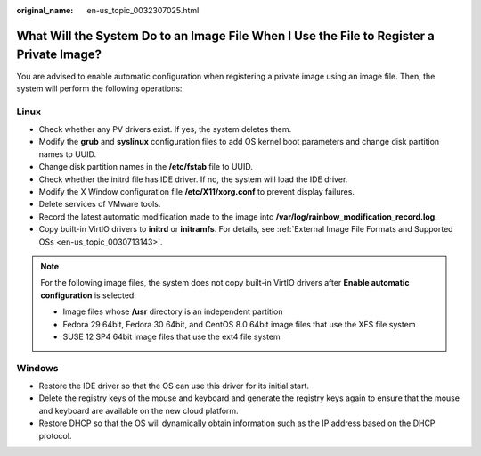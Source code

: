 :original_name: en-us_topic_0032307025.html

.. _en-us_topic_0032307025:

What Will the System Do to an Image File When I Use the File to Register a Private Image?
=========================================================================================

You are advised to enable automatic configuration when registering a private image using an image file. Then, the system will perform the following operations:

Linux
-----

-  Check whether any PV drivers exist. If yes, the system deletes them.
-  Modify the **grub** and **syslinux** configuration files to add OS kernel boot parameters and change disk partition names to UUID.
-  Change disk partition names in the **/etc/fstab** file to UUID.
-  Check whether the initrd file has IDE driver. If no, the system will load the IDE driver.
-  Modify the X Window configuration file **/etc/X11/xorg.conf** to prevent display failures.
-  Delete services of VMware tools.
-  Record the latest automatic modification made to the image into **/var/log/rainbow_modification_record.log**.
-  Copy built-in VirtIO drivers to **initrd** or **initramfs**. For details, see :ref:`External Image File Formats and Supported OSs <en-us_topic_0030713143>`.

.. note::

   For the following image files, the system does not copy built-in VirtIO drivers after **Enable automatic configuration** is selected:

   -  Image files whose **/usr** directory is an independent partition
   -  Fedora 29 64bit, Fedora 30 64bit, and CentOS 8.0 64bit image files that use the XFS file system
   -  SUSE 12 SP4 64bit image files that use the ext4 file system

Windows
-------

-  Restore the IDE driver so that the OS can use this driver for its initial start.
-  Delete the registry keys of the mouse and keyboard and generate the registry keys again to ensure that the mouse and keyboard are available on the new cloud platform.
-  Restore DHCP so that the OS will dynamically obtain information such as the IP address based on the DHCP protocol.
